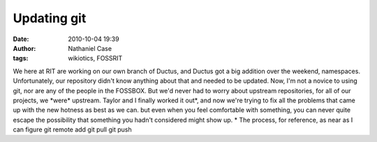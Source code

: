 Updating git
############
:date: 2010-10-04 19:39
:author: Nathaniel Case
:tags: wikiotics, FOSSRIT

We here at RIT are working on our own branch of Ductus, and Ductus got a
big addition over the weekend, namespaces. Unfortunately, our repository
didn't know anything about that and needed to be updated.
Now, I'm not a novice to using git, nor are any of the people in the
FOSSBOX. But we'd never had to worry about upstream repositories, for
all of our projects, we \*were\* upstream.
Taylor and I finally worked it out\*, and now we're trying to fix all
the problems that came up with the new hotness as best as we can. but
even when you feel comfortable with something, you can never quite
escape the possibility that something you hadn't considered might show
up.
\* The process, for reference, as near as I can figure
git remote add
git pull
git push
